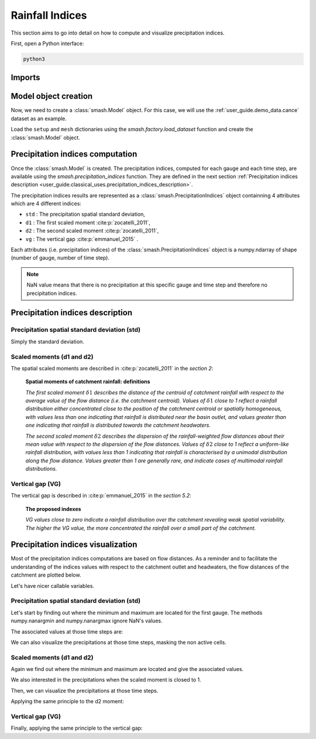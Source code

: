 .. _user_guide.classical_uses.rainfall_indices:

================
Rainfall Indices
================

This section aims to go into detail on how to compute and visualize precipitation indices.

First, open a Python interface:

.. code-block:: none

    python3
    
Imports
-------

.. ipython:: python
    
    import smash
    import numpy as np
    import matplotlib.pyplot as plt
    
Model object creation
---------------------

Now, we need to create a :class:`smash.Model` object.
For this case, we will use the :ref:`user_guide.demo_data.cance` dataset as an example.

Load the ``setup`` and ``mesh`` dictionaries using the `smash.factory.load_dataset` function and create the :class:`smash.Model` object.

.. ipython:: python

    setup, mesh = smash.factory.load_dataset("Cance")
    
    model = smash.Model(setup, mesh)

Precipitation indices computation
---------------------------------

Once the :class:`smash.Model` is created. The precipitation indices, computed for each gauge and each time step, are available using the `smash.precipitation_indices` function.
They are defined in the next section :ref:`Precipitation indices description <user_guide.classical_uses.precipitation_indices_description>`.

.. ipython:: python

    res = smash.precipitation_indices(model);

The precipitation indices results are represented as a :class:`smash.PrecipitationIndices` object containning 4 attributes which are 4 different indices:

- ``std`` : The precipitation spatial standard deviation,

- ``d1`` : The first scaled moment :cite:p:`zocatelli_2011`,

- ``d2`` : The second scaled moment :cite:p:`zocatelli_2011`,

- ``vg`` : The vertical gap :cite:p:`emmanuel_2015` .

Each attributes (i.e. precipitation indices) of the :class:`smash.PrecipitationIndices` object is a numpy.ndarray of shape (number of gauge, number of time step).

.. ipython:: python

    res.std
    
    res.std.shape

.. note::

    NaN value means that there is no precipitation at this specific gauge and time step and therefore no precipitation indices.
    

.. _user_guide.classical_uses.precipitation_indices_description:

Precipitation indices description
---------------------------------

Precipitation spatial standard deviation (std)
**********************************************

Simply the standard deviation.

Scaled moments (d1 and d2)
**************************

The spatial scaled moments are described in :cite:p:`zocatelli_2011` in the *section 2*:

    **Spatial moments of catchment rainfall: definitions**

    *The first scaled moment* :math:`\delta 1` *describes the distance of the centroid of catchment rainfall with respect to the average value of the flow distance (i.e. the catchment centroid).*
    *Values of* :math:`\delta 1` *close to 1 reflect a rainfall distribution either concentrated close to the position of the catchment centroid or spatially homogeneous, with values less than one indicating
    that rainfall is distributed near the basin outlet, and values greater than one indicating that rainfall is distributed towards the catchment headwaters.*

    *The second scaled moment* :math:`\delta 2` *describes the dispersion of the rainfall-weighted flow distances about their mean value with respect to the dispersion of the flow distances.*
    *Values of* :math:`\delta 2` *close to 1 reflect a uniform-like rainfall distribution, with values less than 1 indicating that rainfall is characterised by a unimodal distribution along the flow distance.*
    *Values greater than 1 are generally rare, and indicate cases of multimodal rainfall distributions.*


Vertical gap (VG)
*****************

The vertical gap is described in :cite:p:`emmanuel_2015` in the *section 5.2*:

    **The proposed indexes** 

    *VG values close to zero indicate a rainfall distribution over the catchment revealing weak spatial variability. The higher the VG value,
    the more concentrated the rainfall over a small part of the catchment.*

Precipitation indices visualization
-----------------------------------

Most of the precipitation indices computations are based on flow distances. As a reminder and to facilitate the understanding of the indices values with respect to the catchment outlet and headwaters,
the flow distances of the catchment are plotted below.

.. ipython:: python
    
    flwdst = np.where(model.mesh.active_cell==0, np.nan, model.mesh.flwdst)
    
    plt.imshow(flwdst);
    plt.colorbar(label="Flow distance (m)");
    @savefig user_guide.in_depth.prcp_indices.flwdst.png
    plt.title("Cance - Flow distance");

Let's have nicer callable variables.

.. ipython:: python 

    std = res.std
    d1 = res.d1
    d2 = res.d2
    vg = res.vg

    prcp = model.atmos_data.prcp

Precipitation spatial standard deviation (std)
**********************************************
    
Let's start by finding out where the minimum and maximum are located for the first gauge.
The methods numpy.nanargmin and numpy.nanargmax ignore NaN's values.

.. ipython:: python

    ind_min = np.nanargmin(std[0, :])
    ind_max = np.nanargmax(std[0, :])
    
    ind_min, ind_max

The associated values at those time steps are:

.. ipython:: python

    std_min = std[0, ind_min]
    std_max = std[0, ind_max]
    
    std_min, std_max

We can also visualize the precipitations at those time steps, masking the non active cells.

.. ipython:: python

    ma = (model.mesh.active_cell == 0)
    
    prcp_min = np.where(ma, np.nan, prcp[:, :, ind_min])
    prcp_max = np.where(ma, np.nan, prcp[:, :, ind_max])

    fig, ax = plt.subplots(1, 2, tight_layout=True)

    map_min = ax[0].imshow(prcp_min);
    fig.colorbar(map_min, ax=ax[0], fraction=0.05);
    ax[0].set_title("Minimum - std");

    map_max = ax[1].imshow(prcp_max);
    fig.colorbar(map_max, ax=ax[1], fraction=0.05, label="Precipitation (mm)");
    @savefig user_guide.in_depth.prcp_indices.std.png
    ax[1].set_title("Maximum - std");
    
Scaled moments (d1 and d2)
**************************

Again we find out where the minimum and maximum are located and give the associated values.

.. ipython:: python

    ind_min = np.nanargmin(d1[0, :])
    ind_max = np.nanargmax(d1[0, :])
    ind_min, ind_max

    d1_min = d1[0, ind_min]
    d1_max = d1[0, ind_max]
    d1_min, d1_max

We also interested in the precipitations when the scaled moment is closed to 1.

.. ipython:: python

    ind_one = np.nanargmin(np.abs(d1[0, :] - 1))
    ind_one

    d1_one = d1[0, ind_one]
    d1_one

Then, we can visualize the precipitations at those time steps.

.. ipython:: python

    ma = (model.mesh.active_cell == 0)
    
    prcp_min = np.where(ma, np.nan, prcp[:, :, ind_min])
    prcp_max = np.where(ma, np.nan, prcp[:, :, ind_max])
    prcp_one = np.where(ma, np.nan, prcp[:, :, ind_one])
    
    fig, ax = plt.subplots(2, 2, tight_layout=True)

    map_min = ax[0, 0].imshow(prcp_min);
    fig.colorbar(map_min, ax=ax[0, 0]);
    ax[0, 0].set_title("Minimum - d1");

    map_max = ax[0, 1].imshow(prcp_max);
    fig.colorbar(map_max, ax=ax[0, 1]);   
    ax[0, 1].set_title("Maximum - d1");
    
    map_one = ax[1, 0].imshow(prcp_one);
    fig.colorbar(map_one, ax=ax[1, 0], label="Precipitation (mm)");
    ax[1, 0].set_title("Close to one - d1");
    
    @savefig user_guide.in_depth.prcp_indices.d1.png
    ax[1, 1].axis('off');


Applying the same principle to the d2 moment:

.. ipython:: python

    ind_min = np.nanargmin(d2[0, :])
    ind_max = np.nanargmax(d2[0, :])
    ind_one = np.nanargmin(np.abs(d2[0, :] - 1))
    
    ind_min, ind_max, ind_one

    d2_min = d2[0, ind_min]
    d2_max = d2[0, ind_max]
    d2_one = d2[0, ind_one]

    d2_min, d2_max, d2_one

    ma = (model.mesh.active_cell == 0)
    
    prcp_min = np.where(ma, np.nan, prcp[:, :, ind_min])
    prcp_max = np.where(ma, np.nan, prcp[:, :, ind_max])
    prcp_one = np.where(ma, np.nan, prcp[:, :, ind_one])
    
    f, ax = plt.subplots(2, 2, tight_layout=True)

    map_min = ax[0, 0].imshow(prcp_min);
    f.colorbar(map_min, ax=ax[0, 0]);
    ax[0, 0].set_title("Minimum - d2");

    map_max = ax[0, 1].imshow(prcp_max);
    f.colorbar(map_max, ax=ax[0, 1]);   
    ax[0, 1].set_title("Maximum - d2");
    
    map_one = ax[1, 0].imshow(prcp_one);
    f.colorbar(map_one, ax=ax[1, 0], label="Precipitation (mm)");
    ax[1, 0].set_title("Close to one - d2");
    
    @savefig user_guide.in_depth.prcp_indices.d2.png 
    ax[1, 1].axis('off');

Vertical gap (VG)
*****************

Finally, applying the same principle to the vertical gap:

.. ipython:: python

    ind_min = np.nanargmin(vg[0, :])
    ind_max = np.nanargmax(vg[0, :])
    
    ind_min, ind_max
    
    vg_min = res.vg[0, ind_min]
    vg_max = res.vg[0, ind_max]
    
    vg_min, vg_max

    ma = (model.mesh.active_cell == 0)
    
    prcp_min = np.where(ma, np.nan, prcp[:,:,ind_min])
    prcp_max = np.where(ma, np.nan, prcp[:,:,ind_max])
    
    fig, ax = plt.subplots(1, 2, tight_layout=True)

    map_min = ax[0].imshow(prcp_min);
    fig.colorbar(map_min, ax=ax[0], fraction=0.05);
    ax[0].set_title("Minimum - vg");

    map_max = ax[1].imshow(prcp_max);
    fig.colorbar(map_max, ax=ax[1], fraction=0.05, label="Precipitation (mm)");
    @savefig user_guide.in_depth.prcp_indices.vg.png
    ax[1].set_title("Maximum - vg");
    
.. ipython:: python
    :suppress:

    plt.close('all')